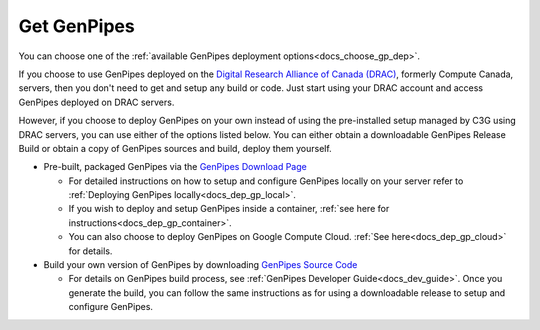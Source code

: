 .. _docs_get_gp:

Get GenPipes
------------

You can choose one of the :ref:`available GenPipes deployment options<docs_choose_gp_dep>`. 

If you choose to use GenPipes deployed on the `Digital Research Alliance of Canada (DRAC) <https://alliancecan.ca/en>`_, formerly Compute Canada, servers, then you don't need to get and setup any build or code. Just start using your DRAC account and access GenPipes deployed on DRAC servers.

However, if you choose to deploy GenPipes on your own instead of using the pre-installed setup managed by C3G using DRAC servers, you can use either of the options listed below.  You can either obtain a downloadable GenPipes Release Build or obtain a copy of GenPipes sources and build, deploy them yourself. 

* Pre-built, packaged GenPipes via the `GenPipes Download Page`_

  - For detailed instructions on how to setup and configure GenPipes locally on your server refer to :ref:`Deploying GenPipes locally<docs_dep_gp_local>`.
  - If you wish to deploy and setup GenPipes inside a container, :ref:`see here for instructions<docs_dep_gp_container>`.
  - You can also choose to deploy GenPipes on Google Compute Cloud. :ref:`See here<docs_dep_gp_cloud>` for details.

* Build your own version of GenPipes by downloading `GenPipes Source Code`_

  - For details on GenPipes build process, see :ref:`GenPipes Developer Guide<docs_dev_guide>`. Once you generate the build, you can follow the same instructions as for using a downloadable release to setup and configure GenPipes.

.. _GenPipes Download Page: https://bitbucket.org/mugqic/genpipes/downloads/
.. _GenPipes Source Code: https://github.com/c3g/GenPipes
